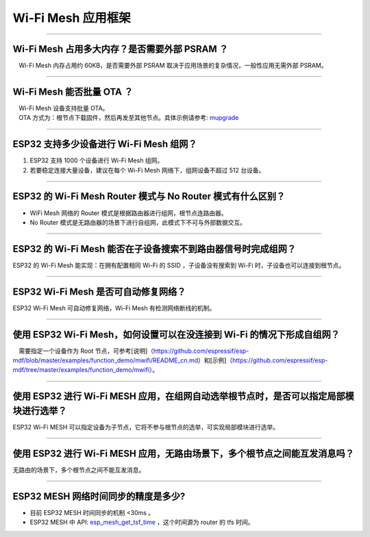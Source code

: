 Wi-Fi Mesh 应用框架
===================

.. raw:: html

   <style>
   body {counter-reset: h2}
     h2 {counter-reset: h3}
     h2:before {counter-increment: h2; content: counter(h2) ". "}
     h3:before {counter-increment: h3; content: counter(h2) "." counter(h3) ". "}
     h2.nocount:before, h3.nocount:before, { content: ""; counter-increment: none }
   </style>

--------------

Wi-Fi Mesh 占用多大内存？是否需要外部 PSRAM ？
----------------------------------------------

 Wi-Fi Mesh 内存占用约 60KB，是否需要外部 PSRAM
取决于应用场景的复杂情况，一般性应用无需外部 PSRAM。

--------------

Wi-Fi Mesh 能否批量 OTA ？
--------------------------

|  Wi-Fi Mesh 设备支持批量 OTA。
|  OTA ⽅式为：根节点下载固件，然后再发至其他节点。具体示例请参考: `mupgrade <https://github.com/espressif/esp-mdf/tree/master/examples/function_demo/mupgrade>`__

--------------

ESP32 支持多少设备进行 Wi-Fi Mesh 组网？
----------------------------------------

1. ESP32 支持 1000 个设备进行 Wi-Fi Mesh 组网。
2. 若要稳定连接大量设备，建议在每个 Wi-Fi Mesh 网络下，组网设备不超过
   512 台设备。

--------------

ESP32 的 Wi-Fi Mesh Router 模式与 No Router 模式有什么区别？
------------------------------------------------------------

-  WiFi Mesh 网络的 Router 模式是根据路由器进行组网，根节点连路由器。
-  No Router
   模式是无路由器的场景下进行自组网，此模式下不可与外部数据交互。

--------------

ESP32 的 Wi-Fi Mesh 能否在子设备搜索不到路由器信号时完成组网？
--------------------------------------------------------------

ESP32 的 Wi-Fi Mesh 能实现：在拥有配置相同 Wi-Fi 的 SSID
，子设备没有搜索到 Wi-Fi 时，子设备也可以连接到根节点。

--------------

ESP32 Wi-Fi Mesh 是否可自动修复网络？
-------------------------------------

ESP32 Wi-Fi Mesh 可自动修复网络，Wi-Fi Mesh 有检测网络断线的机制。

--------------

使用 ESP32 Wi-Fi Mesh，如何设置可以在没连接到 Wi-Fi 的情况下形成自组网？
------------------------------------------------------------------------

 需要指定一个设备作为 Root
节点，可参考[说明]（https://github.com/espressif/esp-mdf/blob/master/examples/function\_demo/mwifi/README\_cn.md）和[示例]（https://github.com/espressif/esp-mdf/tree/master/examples/function\_demo/mwifi）。

--------------

使用 ESP32 进行 Wi-Fi MESH 应用，在组网自动选举根节点时，是否可以指定局部模块进行选举？
---------------------------------------------------------------------------------------

ESP32 Wi-Fi MESH
可以指定设备为子节点，它将不参与根节点的选举，可实现局部模块进行选举。

--------------

使用 ESP32 进行 Wi-Fi MESH 应用，无路由场景下，多个根节点之间能互发消息吗？
---------------------------------------------------------------------------

无路由的场景下，多个根节点之间不能互发消息。

--------------

ESP32 MESH 网络时间同步的精度是多少?
------------------------------------

-  目前 ESP32 MESH 时间同步的机制 <30ms 。
-  ESP32 MESH 中 API:
   `esp\_mesh\_get\_tsf\_time <https://docs.espressif.com/projects/esp-idf/zh_CN/latest/esp32/api-reference/network/esp_mesh.html#_CPPv421esp_mesh_get_tsf_timev>`__
   ，这个时间源为 router 的 tfs 时间。
